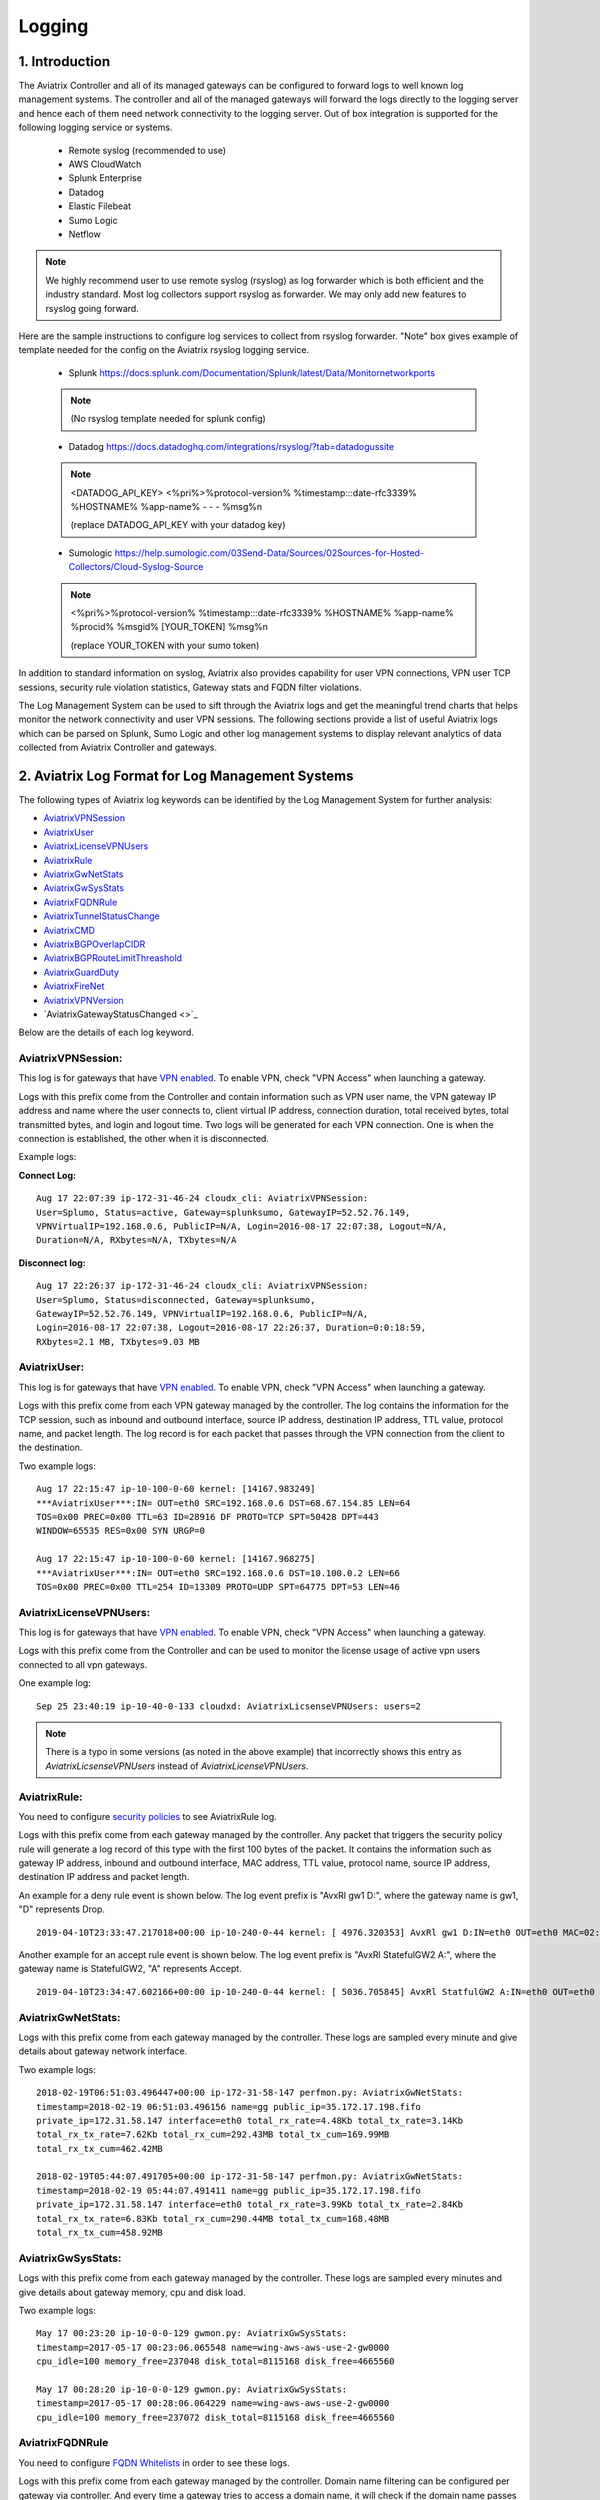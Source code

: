 ﻿.. meta::
   :description: Data Analytics with Aviatrix Logs -Splunk and Sumo
   :keywords: Splunk, Sumo, aviatrix logs, data analytics



=========================================================
    Logging 
=========================================================



1. Introduction
================

The Aviatrix Controller and all of its managed gateways can be configured to forward logs to well known log management systems.
The controller and all of the managed gateways will forward the logs directly to the logging server and hence each of them need network connectivity
to the logging server. Out of box integration is supported for the following logging service or systems.


 - Remote syslog (recommended to use)
 - AWS CloudWatch
 - Splunk Enterprise
 - Datadog
 - Elastic Filebeat
 - Sumo Logic
 - Netflow

.. note:: We highly recommend user to use remote syslog (rsyslog) as log forwarder which is both efficient and the industry standard.
   Most log collectors support rsyslog as forwarder. We may only add new features to rsyslog going forward.

Here are the sample instructions to configure log services to collect from rsyslog forwarder.
"Note" box gives example of template needed for the config on the Aviatrix rsyslog logging service.

 - Splunk https://docs.splunk.com/Documentation/Splunk/latest/Data/Monitornetworkports

 .. note:: (No rsyslog template needed for splunk config)


 - Datadog https://docs.datadoghq.com/integrations/rsyslog/?tab=datadogussite

 .. note:: <DATADOG_API_KEY> <%pri%>%protocol-version% %timestamp:::date-rfc3339% %HOSTNAME% %app-name% - - - %msg%\n

   (replace DATADOG_API_KEY with your datadog key)

 - Sumologic https://help.sumologic.com/03Send-Data/Sources/02Sources-for-Hosted-Collectors/Cloud-Syslog-Source

 .. note:: <%pri%>%protocol-version% %timestamp:::date-rfc3339% %HOSTNAME% %app-name% %procid% %msgid% [YOUR_TOKEN] %msg%\n

    (replace YOUR_TOKEN with your sumo token)


In addition to standard information on syslog, Aviatrix also provides
capability for user VPN connections, VPN user TCP sessions, security
rule violation statistics, Gateway stats and FQDN filter violations.

The Log Management System can be used to sift through the Aviatrix logs and
get the meaningful trend charts that helps monitor the network
connectivity and user VPN sessions. The following sections provide a
list of useful Aviatrix logs which can be parsed on Splunk, Sumo Logic
and other log management systems to display relevant analytics of data
collected from Aviatrix Controller and gateways.

2. Aviatrix Log Format for Log Management Systems
==================================================

The following types of Aviatrix log keywords can be identified by the Log
Management System for further analysis:

- `AviatrixVPNSession <https://docs.aviatrix.com/HowTos/AviatrixLogging.html#id1>`_
- `AviatrixUser <https://docs.aviatrix.com/HowTos/AviatrixLogging.html#id2>`_
- `AviatrixLicenseVPNUsers <https://docs.aviatrix.com/HowTos/AviatrixLogging.html#id4>`_ 
- `AviatrixRule <https://docs.aviatrix.com/HowTos/AviatrixLogging.html#id6>`_
- `AviatrixGwNetStats <https://docs.aviatrix.com/HowTos/AviatrixLogging.html#id8>`_
- `AviatrixGwSysStats <https://docs.aviatrix.com/HowTos/AviatrixLogging.html#id10>`_
- `AviatrixFQDNRule <https://docs.aviatrix.com/HowTos/AviatrixLogging.html#id12>`_
- `AviatrixTunnelStatusChange <https://docs.aviatrix.com/HowTos/AviatrixLogging.html#id14>`_
- `AviatrixCMD <https://docs.aviatrix.com/HowTos/AviatrixLogging.html#id15>`_
- `AviatrixBGPOverlapCIDR <https://docs.aviatrix.com/HowTos/AviatrixLogging.html#id12>`_
- `AviatrixBGPRouteLimitThreashold <https://docs.aviatrix.com/HowTos/AviatrixLogging.html#aviatrixbgproutelimitthreshold>`_
- `AviatrixGuardDuty <https://docs.aviatrix.com/HowTos/AviatrixLogging.html#id13>`_
- `AviatrixFireNet <https://docs.aviatrix.com/HowTos/AviatrixLogging.html#aviatrixfirenet>`_
- `AviatrixVPNVersion <https://docs.aviatrix.com/HowTos/AviatrixLogging.html#aviatrixvpnversion>`_
- `AviatrixGatewayStatusChanged <>`_

Below are the details of each log keyword. 

AviatrixVPNSession:
--------------------

This log is for gateways that have `VPN enabled <http://docs.aviatrix.com/HowTos/Cloud_Networking_Ref_Des.html>`_. To enable VPN, check "VPN Access" 
when launching a gateway. 

Logs with this prefix come from the Controller and contain  information such as VPN user
name, the VPN gateway IP address and name where the user connects to,
client virtual IP address, connection duration, total received bytes,
total transmitted bytes, and login and logout time. Two logs will be
generated for each VPN connection. One is when the connection is
established, the other when it is disconnected.

Example logs:

**Connect Log:**

::

  Aug 17 22:07:39 ip-172-31-46-24 cloudx_cli: AviatrixVPNSession: 
  User=Splumo, Status=active, Gateway=splunksumo, GatewayIP=52.52.76.149,
  VPNVirtualIP=192.168.0.6, PublicIP=N/A, Login=2016-08-17 22:07:38, Logout=N/A,
  Duration=N/A, RXbytes=N/A, TXbytes=N/A

**Disconnect log:**

::

  Aug 17 22:26:37 ip-172-31-46-24 cloudx_cli: AviatrixVPNSession: 
  User=Splumo, Status=disconnected, Gateway=splunksumo,
  GatewayIP=52.52.76.149, VPNVirtualIP=192.168.0.6, PublicIP=N/A,
  Login=2016-08-17 22:07:38, Logout=2016-08-17 22:26:37, Duration=0:0:18:59,
  RXbytes=2.1 MB, TXbytes=9.03 MB

AviatrixUser:
--------------

This log is for gateways that have `VPN enabled <http://docs.aviatrix.com/HowTos/Cloud_Networking_Ref_Des.html>`_. To enable VPN, check "VPN Access"
when launching a gateway.

Logs with this prefix come from each VPN gateway managed by the
controller. The log contains the information for the TCP session, such
as inbound and outbound interface, source IP address, destination IP
address, TTL value, protocol name, and packet length. The log record is
for each packet that passes through the VPN connection from the client
to the destination.

Two example logs:

::

  Aug 17 22:15:47 ip-10-100-0-60 kernel: [14167.983249]
  ***AviatrixUser***:IN= OUT=eth0 SRC=192.168.0.6 DST=68.67.154.85 LEN=64
  TOS=0x00 PREC=0x00 TTL=63 ID=28916 DF PROTO=TCP SPT=50428 DPT=443
  WINDOW=65535 RES=0x00 SYN URGP=0

  Aug 17 22:15:47 ip-10-100-0-60 kernel: [14167.968275]
  ***AviatrixUser***:IN= OUT=eth0 SRC=192.168.0.6 DST=10.100.0.2 LEN=66
  TOS=0x00 PREC=0x00 TTL=254 ID=13309 PROTO=UDP SPT=64775 DPT=53 LEN=46

AviatrixLicenseVPNUsers:
-------------------------

This log is for gateways that have `VPN enabled <http://docs.aviatrix.com/HowTos/Cloud_Networking_Ref_Des.html>`_. To enable VPN, check "VPN Access"
when launching a gateway.

Logs with this prefix come from the Controller and can be used to monitor 
the license usage of active vpn users connected to all vpn gateways.

One example log:

::

  Sep 25 23:40:19 ip-10-40-0-133 cloudxd: AviatrixLicsenseVPNUsers: users=2

.. note:: There is a typo in some versions (as noted in the above example) that incorrectly shows this entry as `AviatrixLicsenseVPNUsers` instead of `AviatrixLicenseVPNUsers`.

AviatrixRule:
--------------

You need to configure `security policies <http://docs.aviatrix.com/HowTos/gateway.html#security-policy>`_ to see AviatrixRule log.

Logs with this prefix come from each gateway managed by the controller.
Any packet that triggers the security policy rule will generate a log
record of this type with the first 100 bytes of the packet. It contains
the information such as gateway IP address, inbound and outbound
interface, MAC address, TTL value, protocol name, source IP address,
destination IP address and packet length.

An example for a deny rule event is shown below. The log event prefix is  "AvxRl gw1 D:", where 
the gateway name is gw1, "D" represents Drop. 

::

 2019-04-10T23:33:47.217018+00:00 ip-10-240-0-44 kernel: [ 4976.320353] AvxRl gw1 D:IN=eth0 OUT=eth0 MAC=02:bd:e5:4f:d0:e2:02:d8:14:81:fc:48:08:00 SRC=10.240.1.60 DST=10.230.1.23 LEN=84 TOS=0x00 PREC=0x00 TTL=63 ID=45312 DF PROTO=ICMP TYPE=8 CODE=0 ID=2833 SEQ=1

Another example for an accept rule event is shown below. The log event prefix is "AvxRl StatefulGW2 A:", 
where the gateway name is StatefulGW2, "A" represents Accept.  

::

 2019-04-10T23:34:47.602166+00:00 ip-10-240-0-44 kernel: [ 5036.705845] AvxRl StatfulGW2 A:IN=eth0 OUT=eth0 MAC=02:bd:e5:4f:d0:e2:02:d8:14:81:fc:48:08:00 SRC=10.240.1.60 DST=10.230.1.23 LEN=84 TOS=0x00 PREC=0x00 TTL=63 ID=48453 DF PROTO=ICMP TYPE=8 CODE=0 ID=2834 SEQ=1


AviatrixGwNetStats:
--------------------

Logs with this prefix come from each gateway managed by the controller.
These logs are sampled every minute and give details about gateway
network interface.

Two example logs:

::
 
  2018-02-19T06:51:03.496447+00:00 ip-172-31-58-147 perfmon.py: AviatrixGwNetStats: 
  timestamp=2018-02-19 06:51:03.496156 name=gg public_ip=35.172.17.198.fifo 
  private_ip=172.31.58.147 interface=eth0 total_rx_rate=4.48Kb total_tx_rate=3.14Kb
  total_rx_tx_rate=7.62Kb total_rx_cum=292.43MB total_tx_cum=169.99MB
  total_rx_tx_cum=462.42MB
  
  2018-02-19T05:44:07.491705+00:00 ip-172-31-58-147 perfmon.py: AviatrixGwNetStats:
  timestamp=2018-02-19 05:44:07.491411 name=gg public_ip=35.172.17.198.fifo 
  private_ip=172.31.58.147 interface=eth0 total_rx_rate=3.99Kb total_tx_rate=2.84Kb
  total_rx_tx_rate=6.83Kb total_rx_cum=290.44MB total_tx_cum=168.48MB
  total_rx_tx_cum=458.92MB

AviatrixGwSysStats:
-------------------

Logs with this prefix come from each gateway managed by the controller.
These logs are sampled every minutes and give details about gateway
memory, cpu and disk load.

Two example logs:

::

  May 17 00:23:20 ip-10-0-0-129 gwmon.py: AviatrixGwSysStats: 
  timestamp=2017-05-17 00:23:06.065548 name=wing-aws-aws-use-2-gw0000
  cpu_idle=100 memory_free=237048 disk_total=8115168 disk_free=4665560

  May 17 00:28:20 ip-10-0-0-129 gwmon.py: AviatrixGwSysStats: 
  timestamp=2017-05-17 00:28:06.064229 name=wing-aws-aws-use-2-gw0000
  cpu_idle=100 memory_free=237072 disk_total=8115168 disk_free=4665560

AviatrixFQDNRule
----------------

You need to configure `FQDN Whitelists <http://docs.aviatrix.com/HowTos/FQDN_Whitelists_Ref_Design.html>`_ in order to see these logs. 

Logs with this prefix come from each gateway managed by the controller.
Domain name filtering can be configured per gateway via controller. And
every time a gateway tries to access a domain name, it will check if the
domain name passes the configured filters. If it does, access will be
allowed with the state as MATCHED, otherwise it will be discarded with state
as NO_MATCH.

Two example logs:

::

  2019-12-12T04:33:46.892381+00:00 ip-172-32-0-6 avx-nfq: AviatrixFQDNRule2[CRIT]nfq_ssl_handle_client_hello() L#281  Gateway=spoke1-fqdn S_IP=172.32.1.144 D_IP=52.218.234.41 hostname=aviatrix-download.s3-us-west-2.amazonaws.com state=MATCHED  Rule=*.amazonaws.com;1

  2019-12-12T04:36:53.173210+00:00 ip-172-32-0-6 avx-nfq: AviatrixFQDNRule1[CRIT]nfq_ssl_handle_client_hello() L#281  Gateway=spoke1-fqdn S_IP=172.32.1.144 D_IP=98.137.246.7 hostname=www.yahoo.com state=NO_MATCH drop_reason=NOT_WHITELISTED

AviatrixTunnelStatusChange
--------------------------

Logs with this prefix come from the controller whenever a tunnel status changes.
old_state means old state of the tunnel, and new_state is the new changed state of tunnel.

Example log:

::

  2019-11-30T15:44:52.718808+00:00 ip-172-32-0-226 cloudxd: AviatrixTunnelStatusChange: src_gw=oregon-transit(AWS us-west-2) dst_gw=100.20.53.124(NA NA) old_state=Down new_state=Up

AviatrixCMD
--------------------------

Logs with this prefix come from the controller whenever a CLI command is issued.  It contains
information on the CLI command that was issued, the results of the execution,  reason
a message if there is a failure and who issued the command.

Example log:

.. highlight:: none

::

  2019-11-19T20:13:44.585942+00:00 ip-172-32-0-226 cloudxd: AviatrixCMD: action=USERCONNECT_UPGRADE_TO_VERSION, argv=['--rtn_file', '/run/shm/rtn957594707', 'userconnect_upgrade_to_version', 'upgrade-status', ''], result=Success, reason=, username=admin

  2019-11-19T18:01:59.796230+00:00 ip-172-32-0-226 cloudxd: AviatrixCMD: action=TRANSIT_SPOKE_LIST, argv=['--rtn_file', '/run/shm/rtn2091225061', 'transit_spoke_list', '--spoke_only'], result=Success, reason=, username=admin


AviatrixBGPOverlapCIDR
------------------------

Log messages with this prefix come from the Controller whenever it detects overlapping CIDRs between on-prem learned and Spoke VPC CIDRs. 

Example log:

::
  
  2018-09-24T20:28:58.330708+00:00 ip-172-31-23-128 cloudxd: AviatrixBGPOverlapCIDR: Time Detected: 2018-09-24 20:28:58.329881
 
  Spoke/Manual CIDRs ['10.0.0.0/8'] have a conflict with BGP Learned CIDRs [u'10.2.0.0/16', u'30.2.0.0/16'] in VPC vpc-782bb21f on connection vgw-bgp-ha.

AviatrixBGPRouteLimitThreshold
--------------------------------

Log messages with this prefix come from the Controller whenever it detects that total BGP routes
exceed the 80 routes. (AWS VGW has a total 100 route limit.)

Example log:

::
  
  2018-09-24T20:24:50.600144+00:00 ip-172-31-23-128 cloudxd: AviatrixBGPRouteLimitThreshold: This message is alerting you that the VGW listed below currently has 89 routes, which is approaching the VGW route limits (100). You can reduce the number of routes on VGW both from on-prem side and on Aviatrix Transit gateway by enabling Route Summarization feature.
 
  Time Detected: 2018-09-24 20:24:50.599822
 
  Connection Name: vgw-bgp-ha
  VGW Id: vgw-0942b724a5150bc6a

AviatrixGuardDuty
-------------------

Log messages with this prefix come from the Controller whenever it receives an alert message from AWS GuardDuty. 

Example log:

::

  2018-09-23T00:00:50.369963-07:00 ip-172-31-89-197 cloudxd: AviatrixGuardDuty: Account [aws], Region [us-east-1], Instance ID [i-0a675b03fafedd3f2], at 2018-09-23T02:05:35Z, 163.172.7.97 is performing SSH brute force attacks against i-0a675b03fafedd3f2.  Please tighten instance security group to avoid UnauthorizedAccess:EC2/SSHBruteForce threat.
 
  2018-09-23T00:00:50.332066-07:00 ip-172-31-89-197 cloudxd: AviatrixGuardDuty: Account [aws], Region [us-east-1], Instance ID [i-0a675b03fafedd3f2], at 2018-09-23T06:35:40Z, Unprotected port on EC2 instance i-0a675b03fafedd3f2 is being probed. Please tighten instance security group to avoid Recon:EC2/PortProbeUnprotectedPort threat.
 
AviatrixFireNet
-----------------

Log messages with this prefix come from the Controller whenever a firewall instance state changes. 

Example log:

::

  2019-11-19T09:38:40.070080-08:00 ip-172-31-93-101 cloudxd: AviatrixFireNet: Firewall i-021f23187b8ac81c9~~tran-fw-1 in FireNet VPC vpc-0f943cd05455358ac~~cal-transit-vpc-1 state has been changed to down.

  2019-11-19T09:39:03.066869-08:00 ip-172-31-93-101 cloudxd: AviatrixFireNet: Firewall i-021f23187b8ac81c9~~tran-fw-1 in FireNet VPC vpc-0f943cd05455358ac~~cal-transit-vpc-1 state has been changed to unaccessible.

  2019-11-19T09:40:12.878075-08:00 ip-172-31-93-101 cloudxd: AviatrixFireNet: Firewall i-021f23187b8ac81c9~~tran-fw-1 in FireNet VPC vpc-0f943cd05455358ac~~cal-transit-vpc-1 state has been changed to up.


AviatrixVPNVersion
-------------------

Log messages with this prefix come from the Controller whenever it rejects an Aviatrix VPN client connection.

Example log:

::

  2020-02-07T11:38:48.276150-08:00 Controller-52.204.188.212 cloudxd: AviatrixVPNVersion:  The VPN connection was rejected as it did not satisfy the minimum version requirements. Current version: AVPNC-2.4.10 Required minimum version: AVPNC-2.5.7 . The rejected VPN user name is tf-aws-52-tcplb-user1
  

AviatrixGatewayStatusChanged
-----------------------------

These log messages will be seen from the Controller's syslogs when a gateway's status changes

Example log:

::

  2020-03-29T00:09:13.201669+00:00 ip-10-88-1-63 cloudxd: AviatrixGatewayStatusChanged: status=down gwname=EMEA-ENG-VPNGateway
  
  

3. Logging Configuration at Aviatrix Controller
================================================

To enable logging at the Aviatrix Controller, go to Settings->Logging page. Once logging is enabled, both the Controller and all gateways will forward logs directly to the logging server.

Two examples for Remote Syslog and Logstash Forwarder follow below.

3.1 Remote Syslog
------------------
On the Aviatrix Controller:
  a. Server:	FQDN or IP address of the remote syslog server
  #. Port:	Listening port of the remote syslog server (6514 by default)
  #. CA Certificate: Certificate Authority (CA) certificate
  #. Server Public Certificate: Public certificate of the controller signed by the same CA
  #. Server Private Key: Private key of the controller that pairs with the public certificate
  #. Protocol:	TCP or UDP (TCP by default)
  #. Optional Custom Template: (Deprecated)
  
On the Remote syslog server:
  a. Install rsyslog and rsyslog-gnutls packages
  #. Create a new config file in /etc/rsyslog.d with the similar content as in the following box depends on your rsyslog version to enable tls connection. Please make sure key paths are readable by the syslog user
  #. Make sure the output directory /var/log is writable by rsyslog user/daemon
  #. Restart rsyslog service and check port is listening and no error in /var/log/syslog
  #. Confirm the port is allowed in the security group / fireware for incoming traffic

(version <8)
::

    $ModLoad imtcp
    $InputTCPServerRun 514

    $DefaultNetstreamDriver gtls

    #Certificate location
    $DefaultNetstreamDriverCAFile /etc/cert/rsyslog-ca.pem
    $DefaultNetstreamDriverCertFile /etc/cert/rsyslog-crt.pem
    $DefaultNetstreamDriverKeyFile /etc/cert/rsyslog-key.pem

    $InputTCPServerStreamDriverAuthMode x509/certvalid
    $InputTCPServerStreamDriverMode 1 # run driver in TLS-only mode

    # Re-direct logs to host specific directories
    $template TmplMsg, "/var/log/aviatrix/%HOSTNAME%/%PROGRAMNAME%"
    *.info,mail.none,authpriv.*,cron.none ?TmplMsg
    & ~


(version >=8)
::

    global(
        DefaultNetstreamDriver="gtls"
        DefaultNetstreamDriverCAFile="/etc/cert/rsyslog-ca.pem"
        DefaultNetstreamDriverCertFile="/etc/cert/rsyslog-crt.pem"
        DefaultNetstreamDriverKeyFile="/etc/cert/rsyslog-key.pem"
    )
    template(name="TmplMsg" type="list") {
        constant(value="/var/log/aviatrix/")
        property(name="hostname")
        constant(value="/")
        property(name="programname" SecurePath="replace")
        constant(value="")
        }
    ruleset(name="remote"){
        *.info;mail.none;authpriv.*;cron.none action(type="omfile" DynaFile="TmplMsg")
    }
    module(
        load="imtcp"
        StreamDriver.Name="gtls"
        StreamDriver.Mode="1"
        StreamDriver.Authmode="anon"
    )
    input(type="imtcp" port="514" ruleset="remote")


Then
  1. Go to /var/log/aviatrix directory
  #. Find the directory of desired controller or gateway
        a. Controller's directory name is in a format of Controller-public_IP_of_controller
        #. Gateway's directory name is in a format of GW-gateway_name-public_IP_of_gateway
  #. Each controller/gateway directory should have
        a. auth.log
        #. syslog


3.1.a Using Rsyslog to send logs to Sumo
-------------------------------------------

Since Sumo agents on the controller and gateways tend to consume a lot of cpu/memory resources, we strongly suggest that rsyslog is used instead to send logs to Sumo. This is `documented by Sumo <https://help.sumologic.com/03Send-Data/Sources/02Sources-for-Hosted-Collectors/Cloud-Syslog-Source>`_. Follow the following instructions:

  #. Follow the directions in `Sumo document  <https://help.sumologic.com/03Send-Data/Sources/02Sources-for-Hosted-Collectors/Cloud-Syslog-Source>`_ to create a cloud syslog source on your collections. Save the token, host and tcp tls port.
  #. Go to Controller/Settings/Logging/Remote Syslog and enable the service
  #. Enter the Server ip/fqdn that you received from the first step
  #. Provide the port - obtained from the first step
  #. Upload the CA cert from Sumo pointed by their documentation
  #. Keep the Protocol set to TCP
  #. For Optional Custom Template, copy the following string into a new text file and replace the string ADD_YOUR_SUMO_TOKEN_HERE with the token you received in the first step and upload it. Please do keep the square brackets around the token.
  
  ::

<%pri%>%protocol-version% %timestamp:::date-rfc3339% %HOSTNAME% %app-name% %procid% %msgid% [ADD_YOUR_SUMO_TOKEN_HERE] %msg%\n

  #. Click on Advanced, if you want to selectively send logs from only some gateways
  #. Click on Enable


3.2 Filebeat Forwarder
-----------------------
On the Aviatrix Controller:
  a. Server:	FQDN or IP address of logstash server
  #. Port:	Listening port of logstash server (5000 by default)
  #. Optional Configuration File:	(Deprecated)


3.3 Splunk Logging
-------------------
On the Aviatrix Controller:
  a. How to configure:	Manual Input or Import File
  #. Splunk Server:	FQDN or IP address of Splunk Enterprise Server
  #. Splunk Server Listening Port:	Listening port of Splunk Enterprise Server
  #. Splunk inputs.conf stanza: (Deprecated)

Note:
If "Import File" is selected for "How to configure", please provide the Splunk configuration file. 

3.4 Sumo Logic
-------------------
On the Aviatrix Controller:
   a. Access ID : ID of SumoLogic server
   #. Access Key: Access key of SumoLogic server
   #. Source Category: The category string of the source
   #. Additional Configurations: (Deprecated)

Steps to `upgrade <http://docs.aviatrix.com/HowTos/sumologic_upgrade.html>`_
Sumologic Collectors(eg: Controllers/Gateways) from SumoLogic servers.

Please note that Sumo collector is memory intensive and needs instances with at least 2GB of memory - for AWS, t3.small, or higher depending on features deployed.

4. Log management system Apps
====================================

The Aviatrix controller can be configured to forward logs to various log
management systems. Aviatrix also provides apps with prebuilt dashboards
for popular log management systems like Splunk and Sumo Logic.

Splunk App for Aviatrix
-----------------------

Splunk app for Aviatrix can be downloaded from
`Splunkbase <https://splunkbase.splunk.com/app/3585/>`_.

Click `here <https://github.com/AviatrixSystems/SplunkforAviatrix>`_ to check
instructions on GitHub.

**Sample**

|splunk_sample|


Sumo Logic App for Aviatrix
---------------------------

The Sumo Logic app installation guide is also available on
`GitHub <https://github.com/AviatrixSystems/SumoLogicforAviatrix>`_.

**Sample**

|sumo_sample|

.. |splunk_sample| image:: DataAnalSplunkSumo_media/splunk_overview.png
   :width: 6.50000in
   :height: 6.55000in
.. |sumo_sample| image:: DataAnalSplunkSumo_media/sumo_overview.png
   :width: 6.50500in
   :height: 6.20500in


5. Loggly integration via Syslog
====================================

To configure Loggly integration through an intermediary syslog server relay:

1. Build an rsyslog server relay using a Linux distribution of your choice 

2. Configure Aviatrix to send rsyslog traffic to the relay (section 3.1 above)

3. Follow `this document <https://www.loggly.com/docs/network-devices-and-routers/>`_ to configure the relay to send to Loggly

6. Netflow and Span port support
=================================

Starting from Release 4.0, Aviatrix Controller and gateways support netflow and span port. 



.. disqus::
